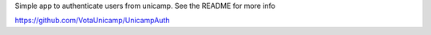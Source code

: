 Simple app to authenticate users from unicamp. See the README for more info

https://github.com/VotaUnicamp/UnicampAuth
